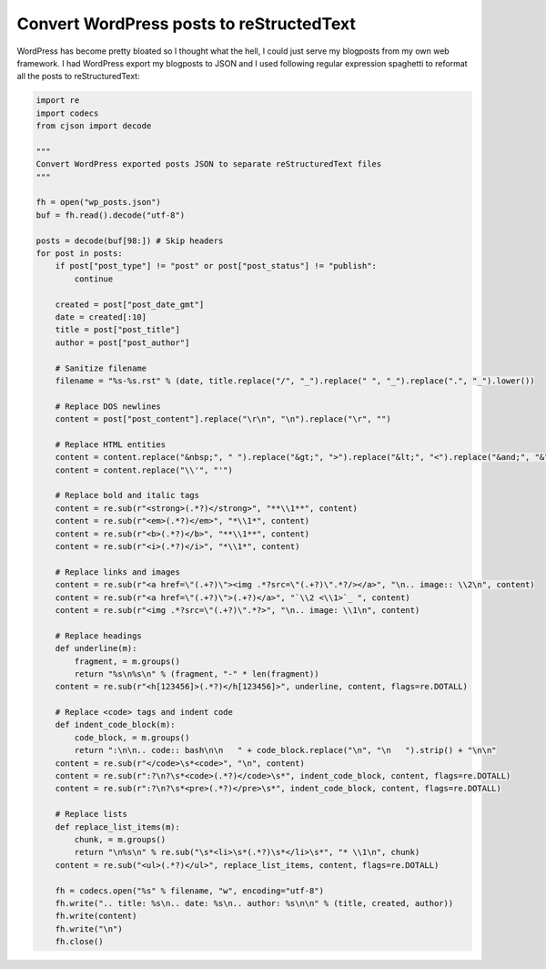 .. title: Convert WordPress posts to reStructedText
.. date: 2013-06-30
.. author: Lauri Võsandi <lauri.vosandi@gmail.com>
.. tags: Python, Wordpress

Convert WordPress posts to reStructedText
=========================================

WordPress has become pretty bloated so I thought what the hell, I could just
serve my blogposts from my own web framework. I had WordPress export my blogposts
to JSON and I used following regular expression spaghetti to reformat all the 
posts to reStructuredText:

.. code:: python

    import re
    import codecs
    from cjson import decode

    """
    Convert WordPress exported posts JSON to separate reStructuredText files
    """

    fh = open("wp_posts.json")
    buf = fh.read().decode("utf-8")

    posts = decode(buf[98:]) # Skip headers
    for post in posts:
        if post["post_type"] != "post" or post["post_status"] != "publish":
            continue
            
        created = post["post_date_gmt"]
        date = created[:10]
        title = post["post_title"]
        author = post["post_author"]
        
        # Sanitize filename
        filename = "%s-%s.rst" % (date, title.replace("/", "_").replace(" ", "_").replace(".", "_").lower())
        
        # Replace DOS newlines
        content = post["post_content"].replace("\r\n", "\n").replace("\r", "")
        
        # Replace HTML entities
        content = content.replace("&nbsp;", " ").replace("&gt;", ">").replace("&lt;", "<").replace("&and;", "&")
        content = content.replace("\\'", "'")
        
        # Replace bold and italic tags
        content = re.sub(r"<strong>(.*?)</strong>", "**\\1**", content)
        content = re.sub(r"<em>(.*?)</em>", "*\\1*", content)
        content = re.sub(r"<b>(.*?)</b>", "**\\1**", content)
        content = re.sub(r"<i>(.*?)</i>", "*\\1*", content)
        
        # Replace links and images
        content = re.sub(r"<a href=\"(.+?)\"><img .*?src=\"(.+?)\".*?/></a>", "\n.. image:: \\2\n", content)
        content = re.sub(r"<a href=\"(.+?)\">(.+?)</a>", "`\\2 <\\1>`_ ", content)
        content = re.sub(r"<img .*?src=\"(.+?)\".*?>", "\n.. image: \\1\n", content)
        
        # Replace headings
        def underline(m):
            fragment, = m.groups()
            return "%s\n%s\n" % (fragment, "-" * len(fragment))
        content = re.sub(r"<h[123456]>(.*?)</h[123456]>", underline, content, flags=re.DOTALL)
        
        # Replace <code> tags and indent code
        def indent_code_block(m):
            code_block, = m.groups()
            return ":\n\n.. code:: bash\n\n   " + code_block.replace("\n", "\n   ").strip() + "\n\n"
        content = re.sub(r"</code>\s*<code>", "\n", content)
        content = re.sub(r":?\n?\s*<code>(.*?)</code>\s*", indent_code_block, content, flags=re.DOTALL)
        content = re.sub(r":?\n?\s*<pre>(.*?)</pre>\s*", indent_code_block, content, flags=re.DOTALL)
        
        # Replace lists
        def replace_list_items(m):
            chunk, = m.groups()
            return "\n%s\n" % re.sub("\s*<li>\s*(.*?)\s*</li>\s*", "* \\1\n", chunk)
        content = re.sub("<ul>(.*?)</ul>", replace_list_items, content, flags=re.DOTALL)
        
        fh = codecs.open("%s" % filename, "w", encoding="utf-8")
        fh.write(".. title: %s\n.. date: %s\n.. author: %s\n\n" % (title, created, author))
        fh.write(content)
        fh.write("\n")
        fh.close()

